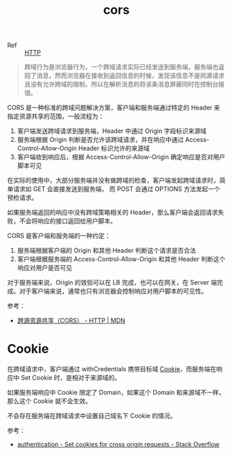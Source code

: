 :PROPERTIES:
:ID:       1B3D8120-685F-4E60-9746-F459A159E79B
:END:
#+TITLE: cors

+ Ref :: [[id:3E52FC31-A573-4064-A2CB-DB62A7FB5DB7][HTTP]]

#+begin_quote
跨域行为是浏览器行为，一个跨域请求实际已经发送到服务端，服务端也返回了消息，然而浏览器在接收到返回信息的时候，发现该信息不是同源请求且没有允许跨域的限制，所以在解析消息的将该条消息屏蔽同时在控制台报错。
#+end_quote

CORS 是一种标准的跨域问题解决方案，客户端和服务端通过特定的 Header 来指定资源共享的范围，一般流程为：
1. 客户端发送跨域请求到服务端，Header 中通过 Origin 字段标识来源域
2. 服务端根据 Origin 判断是否允许该跨域请求，并在响应中通过 Access-Control-Allow-Origin Header 标识允许的来源域
3. 客户端收到响应后，根据 Access-Control-Allow-Origin 确定响应是否对用户脚本可见

在实际的使用中，大部分服务端并没有做跨域的检查，客户端发起跨域请求时，简单请求如 GET 会直接发送到服务端，
而 POST 会通过 OPTIONS 方法发起一个预检请求。

如果服务端返回的响应中没有跨域策略相关的 Header，那么客户端会返回请求失败，不会将响应的接口返回给用户脚本。

CORS 是客户端和服务端的一种约定：
1. 服务端根据客户端的 Origin 和其他 Header 判断这个请求是否合法
2. 客户端根据服务端的 Access-Control-Allow-Origin 和其他 Header 判断这个响应对用户是否可见

对于服务端来说，Origin 的效验可以在 LB 完成，也可以在网关，在 Server 端完成。对于客户端来说，通常也只有浏览器会控制响应对用户脚本的可见性。

参考：
+ [[https://developer.mozilla.org/zh-CN/docs/Web/HTTP/CORS][跨源资源共享（CORS） - HTTP | MDN]]

* Cookie
  在跨域请求中，客户端通过 withCredentials 携带目标域 [[id:A3B255F3-6EB4-404E-BEEE-CB5D5A7A5C77][Cookie]]，而服务端在响应中 Set Cookie 时，是相对于来源域的。

  如果服务端响应中 Cookie 限定了 Domain，如果这个 Domain 和来源域不一样，那么这个 Cookie 就不会生效。

  不会存在服务端在跨域请求中设置自己域名下 Cookie 的情况。

  参考：
  + [[https://stackoverflow.com/questions/46288437/set-cookies-for-cross-origin-requests][authentication - Set cookies for cross origin requests - Stack Overflow]]

